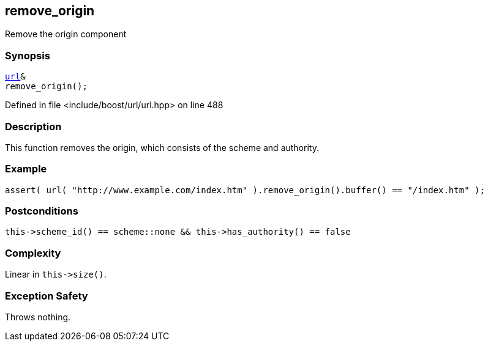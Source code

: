 :relfileprefix: ../../../
[#9B5D52B0D72E30AF718C27104C7F588264CE294D]
== remove_origin

pass:v,q[Remove the origin component]


=== Synopsis

[source,cpp,subs="verbatim,macros,-callouts"]
----
xref:reference/boost/urls/url.adoc[url]&
remove_origin();
----

Defined in file <include/boost/url/url.hpp> on line 488

=== Description

pass:v,q[This function removes the origin, which] pass:v,q[consists of the scheme and authority.]

=== Example
[,cpp]
----
assert( url( "http://www.example.com/index.htm" ).remove_origin().buffer() == "/index.htm" );
----

=== Postconditions
[,cpp]
----
this->scheme_id() == scheme::none && this->has_authority() == false
----

=== Complexity
pass:v,q[Linear in `this->size()`.]

=== Exception Safety
pass:v,q[Throws nothing.]


